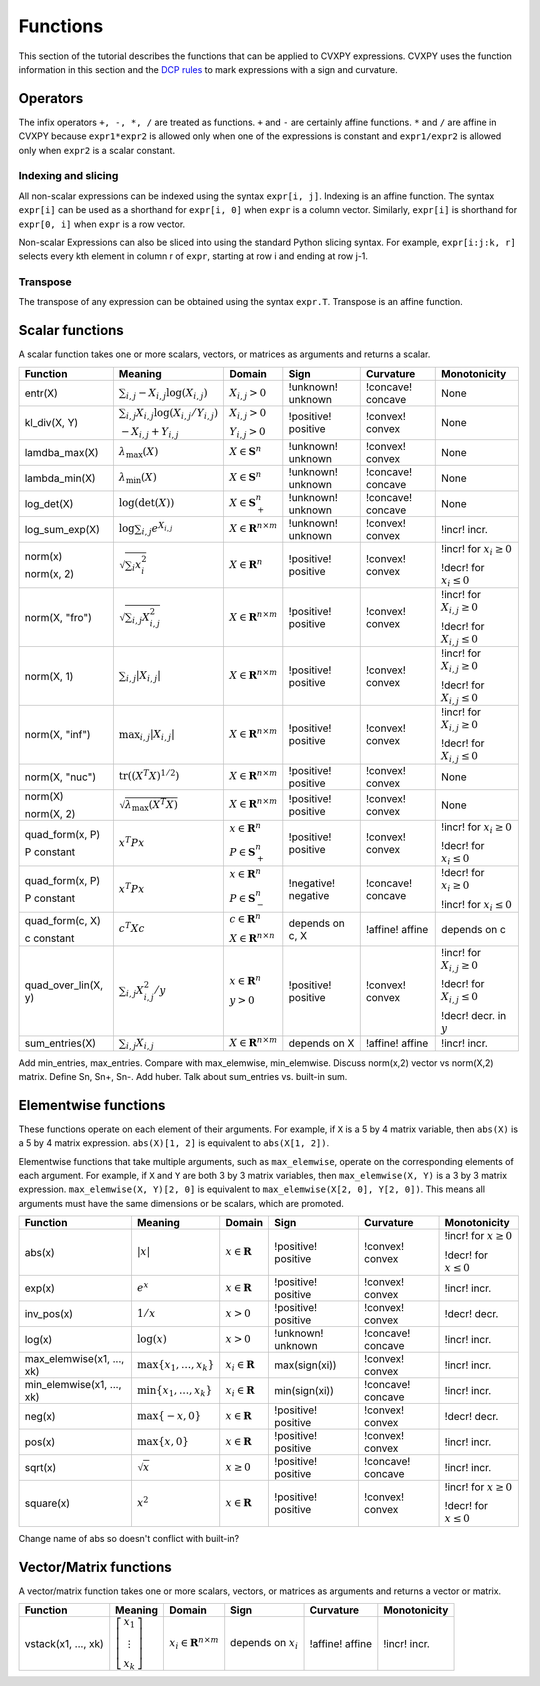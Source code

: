 .. _functions:

Functions
=========

This section of the tutorial describes the functions that can be applied
to CVXPY expressions. CVXPY uses the function information in this
section and the `DCP rules <dcp-rules>`__ to mark expressions with a
sign and curvature.

Operators
---------

The infix operators ``+, -, *, /`` are treated as functions. ``+`` and
``-`` are certainly affine functions. ``*`` and ``/`` are affine in
CVXPY because ``expr1*expr2`` is allowed only when one of the
expressions is constant and ``expr1/expr2`` is allowed only when
``expr2`` is a scalar constant.

Indexing and slicing
^^^^^^^^^^^^^^^^^^^^

All non-scalar expressions can be indexed using the syntax
``expr[i, j]``. Indexing is an affine function. The syntax ``expr[i]``
can be used as a shorthand for ``expr[i, 0]`` when ``expr`` is a column
vector. Similarly, ``expr[i]`` is shorthand for ``expr[0, i]`` when
``expr`` is a row vector.

Non-scalar Expressions can also be sliced into using the standard Python
slicing syntax. For example, ``expr[i:j:k, r]`` selects every kth
element in column r of ``expr``, starting at row i and ending at row
j-1.

Transpose
^^^^^^^^^

The transpose of any expression can be obtained using the syntax
``expr.T``. Transpose is an affine function.

Scalar functions
----------------

A scalar function takes one or more scalars, vectors, or matrices as arguments
and returns a scalar.

+---------------------+--------------------------+------------------------------+---------------------+-------------------+---------------------------+
|       Function      |         Meaning          |            Domain            |         Sign        |     Curvature     |        Monotonicity       |
+=====================+==========================+==============================+=====================+===================+===========================+
| entr(X)             | :math:`\sum_{i,j}        | :math:`X_{i,j} > 0`          | !unknown! unknown   | !concave! concave | None                      |
|                     | -X_{i,j} \log (X_{i,j})` |                              |                     |                   |                           |
+---------------------+--------------------------+------------------------------+---------------------+-------------------+---------------------------+
| kl_div(X, Y)        | :math:`\sum_{i,j}        | :math:`X_{i,j} > 0`          | !positive! positive | !convex! convex   | None                      |
|                     | X_{i,j} \log(X_{i,j}     |                              |                     |                   |                           |
|                     | /Y_{i,j})`               | :math:`Y_{i,j} > 0`          |                     |                   |                           |
|                     |                          |                              |                     |                   |                           |
|                     | :math:`-X_{i,j}+Y_{i,j}` |                              |                     |                   |                           |
+---------------------+--------------------------+------------------------------+---------------------+-------------------+---------------------------+
| lamdba_max(X)       | :math:`\lambda_{         | :math:`X \in \mathbf{S}^n`   | !unknown! unknown   | !convex! convex   | None                      |
|                     | \max}(X)`                |                              |                     |                   |                           |
+---------------------+--------------------------+------------------------------+---------------------+-------------------+---------------------------+
| lambda_min(X)       | :math:`\lambda_{         | :math:`X \in \mathbf{S}^n`   | !unknown! unknown   | !concave! concave | None                      |
|                     | \min}(X)`                |                              |                     |                   |                           |
+---------------------+--------------------------+------------------------------+---------------------+-------------------+---------------------------+
| log_det(X)          | :math:`\log \left(       | :math:`X \in \mathbf{S}^n_+` | !unknown! unknown   | !concave! concave | None                      |
|                     | \det (X)\right)`         |                              |                     |                   |                           |
+---------------------+--------------------------+------------------------------+---------------------+-------------------+---------------------------+
| log_sum_exp(X)      | :math:`\log              | :math:`X \in                 | !unknown! unknown   | !convex! convex   | !incr! incr.              |
|                     | \sum_{i,j}               | \mathbf{R}^{n \times m}`     |                     |                   |                           |
|                     | e^{X_{i,j}}`             |                              |                     |                   |                           |
+---------------------+--------------------------+------------------------------+---------------------+-------------------+---------------------------+
| norm(x)             | :math:`\sqrt{            | :math:`X \in                 | !positive! positive | !convex! convex   | !incr! for                |
|                     | \sum_{i}                 | \mathbf{R}^{n}`              |                     |                   | :math:`x_{i} \geq 0`      |
| norm(x, 2)          | x_{i}^2 }`               |                              |                     |                   |                           |
|                     |                          |                              |                     |                   |                           |
|                     |                          |                              |                     |                   | !decr! for                |
|                     |                          |                              |                     |                   | :math:`x_{i} \leq 0`      |
+---------------------+--------------------------+------------------------------+---------------------+-------------------+---------------------------+
| norm(X, "fro")      | :math:`\sqrt{            | :math:`X \in                 | !positive! positive | !convex! convex   | !incr! for                |
|                     | \sum_{i,j}               | \mathbf{R}^{n \times m}`     |                     |                   | :math:`X_{i,j} \geq 0`    |
|                     | X_{i,j}^2 }`             |                              |                     |                   |                           |
|                     |                          |                              |                     |                   |                           |
|                     |                          |                              |                     |                   | !decr! for                |
|                     |                          |                              |                     |                   | :math:`X_{i,j} \leq 0`    |
+---------------------+--------------------------+------------------------------+---------------------+-------------------+---------------------------+
| norm(X, 1)          | :math:`\sum_{i,j}        | :math:`X \in                 | !positive! positive | !convex! convex   | !incr! for                |
|                     | \lvert X_{i,j} \rvert`   | \mathbf{R}^{n \times m}`     |                     |                   | :math:`X_{i,j} \geq 0`    |
|                     |                          |                              |                     |                   |                           |
|                     |                          |                              |                     |                   | !decr! for                |
|                     |                          |                              |                     |                   | :math:`X_{i,j} \leq 0`    |
+---------------------+--------------------------+------------------------------+---------------------+-------------------+---------------------------+
| norm(X, "inf")      | :math:`\max_{i,j}        | :math:`X \in                 | !positive! positive | !convex! convex   | !incr! for                |
|                     | \lvert X_{i,j} \rvert`   | \mathbf{R}^{n \times m}`     |                     |                   | :math:`X_{i,j} \geq 0`    |
|                     |                          |                              |                     |                   |                           |
|                     |                          |                              |                     |                   | !decr! for                |
|                     |                          |                              |                     |                   | :math:`X_{i,j} \leq 0`    |
+---------------------+--------------------------+------------------------------+---------------------+-------------------+---------------------------+
| norm(X, "nuc")      | :math:`\mathrm{tr}       | :math:`X \in                 | !positive! positive | !convex! convex   | None                      |
|                     | \left(\left(X^T X        | \mathbf{R}^{n \times m}`     |                     |                   |                           |
|                     | \right)^{1/2}\right)`    |                              |                     |                   |                           |
+---------------------+--------------------------+------------------------------+---------------------+-------------------+---------------------------+
| norm(X)             | :math:`\sqrt{            | :math:`X \in                 | !positive! positive | !convex! convex   | None                      |
|                     | \lambda_{\max}           | \mathbf{R}^{n \times m}`     |                     |                   |                           |
| norm(X, 2)          | \left(X^T X\right)}`     |                              |                     |                   |                           |
+---------------------+--------------------------+------------------------------+---------------------+-------------------+---------------------------+
| quad_form(x, P)     | :math:`x^T P x`          | :math:`x \in \mathbf{R}^n`   | !positive! positive | !convex! convex   | !incr! for                |
|                     |                          |                              |                     |                   | :math:`x_i \geq 0`        |
| P constant          |                          | :math:`P \in \mathbf{S}^n_+` |                     |                   |                           |
|                     |                          |                              |                     |                   | !decr! for                |
|                     |                          |                              |                     |                   | :math:`x_i \leq 0`        |
+---------------------+--------------------------+------------------------------+---------------------+-------------------+---------------------------+
| quad_form(x, P)     | :math:`x^T P x`          | :math:`x \in \mathbf{R}^n`   | !negative! negative | !concave! concave | !decr! for                |
|                     |                          |                              |                     |                   | :math:`x_i \geq 0`        |
| P constant          |                          | :math:`P \in \mathbf{S}^n_-` |                     |                   |                           |
|                     |                          |                              |                     |                   | !incr! for                |
|                     |                          |                              |                     |                   | :math:`x_i \leq 0`        |
+---------------------+--------------------------+------------------------------+---------------------+-------------------+---------------------------+
| quad_form(c, X)     | :math:`c^T X c`          | :math:`c \in \mathbf{R}^n`   | depends on c, X     | !affine! affine   | depends on c              |
|                     |                          |                              |                     |                   |                           |
| c constant          |                          | :math:`X \in                 |                     |                   |                           |
|                     |                          | \mathbf{R}^{n \times n}`     |                     |                   |                           |
+---------------------+--------------------------+------------------------------+---------------------+-------------------+---------------------------+
| quad_over_lin(X, y) | :math:`\sum_{i,j}        | :math:`x \in \mathbf{R}^n`   | !positive! positive | !convex! convex   | !incr! for                |
|                     | X_{i,j}^2/y`             |                              |                     |                   | :math:`X_{i,j} \geq 0`    |
|                     |                          | :math:`y > 0`                |                     |                   |                           |
|                     |                          |                              |                     |                   | !decr! for                |
|                     |                          |                              |                     |                   | :math:`X_{i,j} \leq 0`    |
|                     |                          |                              |                     |                   |                           |
|                     |                          |                              |                     |                   | !decr! decr. in :math:`y` |
+---------------------+--------------------------+------------------------------+---------------------+-------------------+---------------------------+
| sum_entries(X)      | :math:`\sum_{i,j}        | :math:`X \in                 | depends on X        | !affine! affine   | !incr! incr.              |
|                     | X_{i,j}`                 | \mathbf{R}^{n \times m}`     |                     |                   |                           |
+---------------------+--------------------------+------------------------------+---------------------+-------------------+---------------------------+

Add min_entries, max_entries. Compare with max_elemwise, min_elemwise. Discuss norm(x,2) vector vs norm(X,2) matrix. Define Sn, Sn+, Sn-.
Add huber. Talk about sum_entries vs. built-in sum.

Elementwise functions
---------------------

These functions operate on each element of their arguments. For example, if ``X`` is a 5 by 4 matrix variable,
then ``abs(X)`` is a 5 by 4 matrix expression. ``abs(X)[1, 2]`` is equivalent to ``abs(X[1, 2])``.

Elementwise functions that take multiple arguments, such as ``max_elemwise``, operate on the corresponding elements of each argument.
For example, if ``X`` and ``Y`` are both 3 by 3 matrix variables, then ``max_elemwise(X, Y)`` is a 3 by 3 matrix expression.
``max_elemwise(X, Y)[2, 0]`` is equivalent to ``max_elemwise(X[2, 0], Y[2, 0])``. This means all arguments must have the same dimensions or be
scalars, which are promoted.

+---------------------------+-------------------------+----------------------------+---------------------+-------------------+------------------+
|          Function         |         Meaning         |           Domain           |         Sign        |     Curvature     |   Monotonicity   |
+===========================+=========================+============================+=====================+===================+==================+
| abs(x)                    | :math:`\lvert x \rvert` | :math:`x \in \mathbf{R}`   | !positive! positive | !convex! convex   | !incr! for       |
|                           |                         |                            |                     |                   | :math:`x \geq 0` |
|                           |                         |                            |                     |                   |                  |
|                           |                         |                            |                     |                   | !decr! for       |
|                           |                         |                            |                     |                   | :math:`x \leq 0` |
+---------------------------+-------------------------+----------------------------+---------------------+-------------------+------------------+
| exp(x)                    | :math:`e^x`             | :math:`x \in \mathbf{R}`   | !positive! positive | !convex! convex   | !incr! incr.     |
+---------------------------+-------------------------+----------------------------+---------------------+-------------------+------------------+
| inv_pos(x)                | :math:`1/x`             | :math:`x > 0`              | !positive! positive | !convex! convex   | !decr! decr.     |
+---------------------------+-------------------------+----------------------------+---------------------+-------------------+------------------+
| log(x)                    | :math:`\log(x)`         | :math:`x > 0`              | !unknown! unknown   | !concave! concave | !incr! incr.     |
+---------------------------+-------------------------+----------------------------+---------------------+-------------------+------------------+
| max_elemwise(x1, ..., xk) | :math:`\max \left\{     | :math:`x_i \in \mathbf{R}` | max(sign(xi))       | !convex! convex   | !incr! incr.     |
|                           | x_1, \ldots , x_k       |                            |                     |                   |                  |
|                           | \right\}`               |                            |                     |                   |                  |
+---------------------------+-------------------------+----------------------------+---------------------+-------------------+------------------+
| min_elemwise(x1, ..., xk) | :math:`\min \left\{     | :math:`x_i \in \mathbf{R}` | min(sign(xi))       | !concave! concave | !incr! incr.     |
|                           | x_1, \ldots , x_k       |                            |                     |                   |                  |
|                           | \right\}`               |                            |                     |                   |                  |
+---------------------------+-------------------------+----------------------------+---------------------+-------------------+------------------+
| neg(x)                    | :math:`\max \left\{     | :math:`x \in \mathbf{R}`   | !positive! positive | !convex! convex   | !decr! decr.     |
|                           | -x, 0 \right\}`         |                            |                     |                   |                  |
+---------------------------+-------------------------+----------------------------+---------------------+-------------------+------------------+
| pos(x)                    | :math:`\max \left\{     | :math:`x \in \mathbf{R}`   | !positive! positive | !convex! convex   | !incr! incr.     |
|                           | x, 0 \right\}`          |                            |                     |                   |                  |
+---------------------------+-------------------------+----------------------------+---------------------+-------------------+------------------+
| sqrt(x)                   | :math:`\sqrt x`         | :math:`x \geq 0`           | !positive! positive | !concave! concave | !incr! incr.     |
+---------------------------+-------------------------+----------------------------+---------------------+-------------------+------------------+
| square(x)                 | :math:`x^2`             | :math:`x \in \mathbf{R}`   | !positive! positive | !convex! convex   | !incr! for       |
|                           |                         |                            |                     |                   | :math:`x \geq 0` |
|                           |                         |                            |                     |                   |                  |
|                           |                         |                            |                     |                   | !decr! for       |
|                           |                         |                            |                     |                   | :math:`x \leq 0` |
+---------------------------+-------------------------+----------------------------+---------------------+-------------------+------------------+

Change name of abs so doesn't conflict with built-in?

Vector/Matrix functions
-----------------------

A vector/matrix function takes one or more scalars, vectors, or matrices as arguments
and returns a vector or matrix.

+---------------------+-----------------------------+--------------------------+------------------------+-----------------+--------------+
|       Function      |           Meaning           |          Domain          |          Sign          |    Curvature    | Monotonicity |
+=====================+=============================+==========================+========================+=================+==============+
| vstack(x1, ..., xk) | :math:`\left[\begin{matrix} | :math:`x_i \in           | depends on :math:`x_i` | !affine! affine | !incr! incr. |
|                     | x_1  \\                     | \mathbf{R}^{n \times m}` |                        |                 |              |
|                     | \vdots  \\                  |                          |                        |                 |              |
|                     | x_k                         |                          |                        |                 |              |
|                     | \end{matrix}\right]`        |                          |                        |                 |              |
+---------------------+-----------------------------+--------------------------+------------------------+-----------------+--------------+

.. |positive| image:: functions_files/positive.svg
			  :width: 15px
			  :height: 15px

.. |negative| image:: functions_files/negative.svg
			  :width: 15px
			  :height: 15px

.. |unknown| image:: functions_files/unknown.svg
			  :width: 15px
			  :height: 15px

.. |convex| image:: functions_files/convex.svg
			  :width: 15px
			  :height: 15px

.. |concave| image:: functions_files/concave.svg
			  :width: 15px
			  :height: 15px

.. |affine| image:: functions_files/affine.svg
			  :width: 15px
			  :height: 15px

.. |incr| image:: functions_files/increasing.svg
			  :width: 15px
			  :height: 15px

.. |decr| image:: functions_files/decreasing.svg
			  :width: 15px
			  :height: 15px
